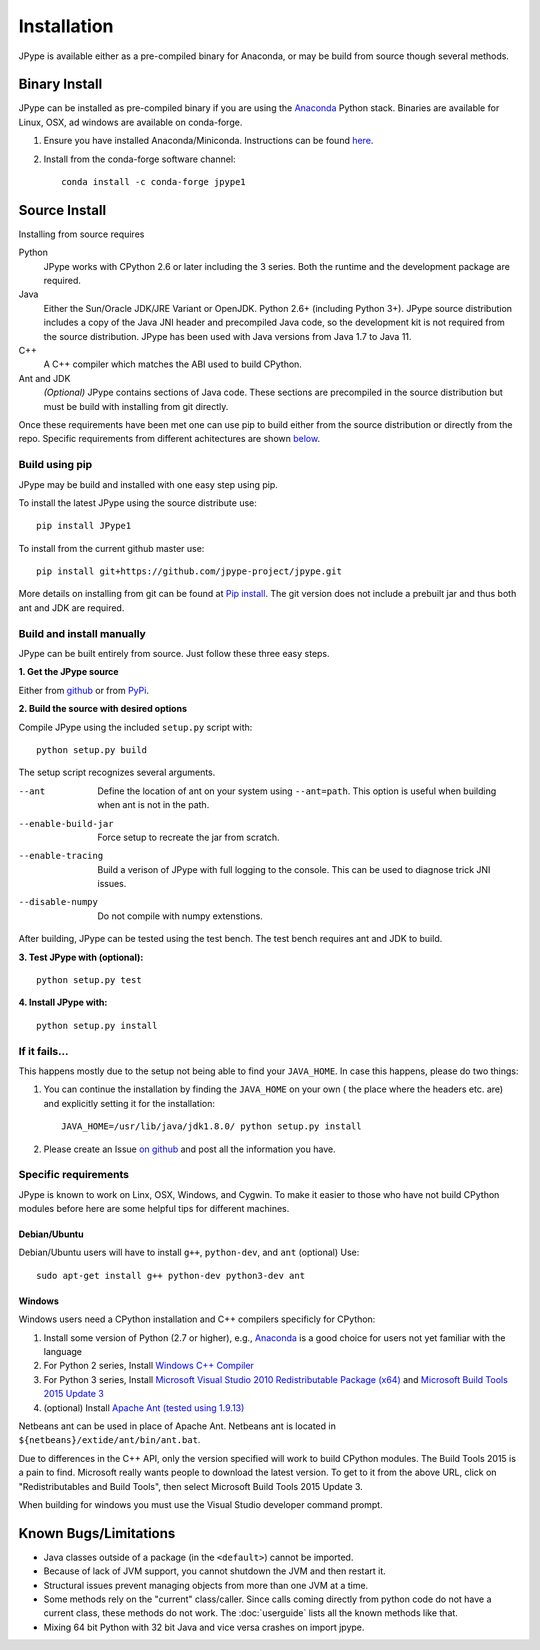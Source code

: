 Installation
============

JPype is available either as a pre-compiled binary for Anaconda, or 
may be build from source though several methods.


Binary Install
--------------

JPype can be installed as pre-compiled binary if you are using the `Anaconda
<https://anaconda.org>`_ Python stack. Binaries are available for Linux, OSX,
ad windows are available on conda-forge.

1. Ensure you have installed Anaconda/Miniconda. Instructions can be found
   `here <http://conda.pydata.org/docs/install/quick.html>`__.  
2. Install from
   the conda-forge software channel::

    conda install -c conda-forge jpype1


Source Install
--------------

Installing from source requires

Python
  JPype works with CPython 2.6 or later including the 3 series. Both the
  runtime and the development package are required.

Java
  Either the Sun/Oracle JDK/JRE Variant or OpenJDK. Python 2.6+ (including
  Python 3+).  JPype source distribution includes a copy of the Java JNI header
  and precompiled Java code, so the development kit is not required from the
  source distribution. JPype has been used with Java versions from 
  Java 1.7 to Java 11.

C++
  A C++ compiler which matches the ABI used to build CPython.

Ant and JDK
  *(Optional)* JPype contains sections of Java code. These sections are
  precompiled in the source distribution but must be build with installing from
  git directly.

Once these requirements have been met one can use pip to build either from the
source distribution or directly from the repo.  Specific requirements from
different achitectures are shown below_.   


Build using pip
~~~~~~~~~~~~~~~

JPype may be build and installed with one easy step using pip.

To install the latest JPype using the source distribute use: ::

  pip install JPype1

To install from the current github master use: ::

  pip install git+https://github.com/jpype-project/jpype.git

More details on installing from git can be found at `Pip install
<https://pip.pypa.io/en/stable/reference/pip_install/#git>`__.  The git version
does not include a prebuilt jar and thus both ant and JDK are required.


Build and install manually
~~~~~~~~~~~~~~~~~~~~~~~~~~

JPype can be built entirely from source. Just follow these three
easy steps.

**1. Get the JPype source**

Either from 
`github <https://github.com/jpype-project/jpype>`__ or
from `PyPi <http://pypi.python.org/pypi/JPype1>`__. 

**2. Build the source with desired options**

Compile JPype using the included ``setup.py`` script with: ::

  python setup.py build

The setup script recognizes several arguments.

--ant                Define the location of ant on your system using 
                     ``--ant=path``.  This option is useful when building 
                     when ant is not in the path.
--enable-build-jar   Force setup to recreate the jar from scratch. 
--enable-tracing     Build a verison of JPype with full logging to the 
                     console. This can be used to diagnose trick JNI
                     issues.
--disable-numpy      Do not compile with numpy extenstions.

After building, JPype can be tested using the test bench. The test
bench requires ant and JDK to build.

**3. Test JPype with (optional):** ::

    python setup.py test

**4. Install JPype with:** ::

    python setup.py install


If it fails...
~~~~~~~~~~~~~~

This happens mostly due to the setup not being able to find your ``JAVA_HOME``.
In case this happens, please do two things:

1. You can continue the installation by finding the ``JAVA_HOME`` on your own (
   the place where the headers etc. are) and explicitly setting it for the
   installation: ::

     JAVA_HOME=/usr/lib/java/jdk1.8.0/ python setup.py install

2. Please create an Issue `on
   github <https://github.com/jpype-project/jpype/issues?state=open>`__ and
   post all the information you have.


.. _below:

Specific requirements
~~~~~~~~~~~~~~~~~~~~~

JPype is known to work on Linx, OSX, Windows, and Cygwin.  To make it easier to
those who have not build CPython modules before here are some helpful tips for
different machines.

Debian/Ubuntu
:::::::::::::

Debian/Ubuntu users will have to install ``g++``, ``python-dev``, and ``ant`` (optional)
Use:

::

    sudo apt-get install g++ python-dev python3-dev ant

Windows
:::::::

Windows users need a CPython installation and C++ compilers specificly for 
CPython:

1. Install some version of Python (2.7 or higher), e.g., `Anaconda
   <https://www.continuum.io/downloads>`_ is a good choice for users not yet
   familiar with the language
2. For Python 2 series, Install `Windows C++ Compiler
   <http://landinghub.visualstudio.com/visual-cpp-build-tools>`_
3. For Python 3 series, Install `Microsoft Visual Studio 2010 Redistributable Package (x64)
   <https://www.microsoft.com/en-us/download/details.aspx?id=14632>`_ and
   `Microsoft Build Tools 2015 Update 3
   <https://visualstudio.microsoft.com/vs/older-downloads/>`_
4. (optional) Install `Apache Ant (tested using 1.9.13)
   <https://ant.apache.org/bindownload.cgi>`_

Netbeans ant can be used in place of Apache Ant.  Netbeans ant is located in
``${netbeans}/extide/ant/bin/ant.bat``.  

Due to differences in the C++ API, only the version specified will work to
build CPython modules.  The Build Tools 2015 is a pain to find. Microsoft
really wants people to download the latest version.  To get to it from the
above URL, click on "Redistributables and Build Tools", then select Microsoft
Build Tools 2015 Update 3.

When building for windows you must use the Visual Studio developer command
prompt.


Known Bugs/Limitations
----------------------

-  Java classes outside of a package (in the ``<default>``) cannot be
   imported.
-  Because of lack of JVM support, you cannot shutdown the JVM and then
   restart it.
-  Structural issues prevent managing objects from more than one JVM
   at a time.
-  Some methods rely on the "current" class/caller. Since calls coming
   directly from python code do not have a current class, these methods
   do not work. The :doc:`userguide` lists all the known methods like that.
-  Mixing 64 bit Python with 32 bit Java and vice versa crashes on import jpype.
